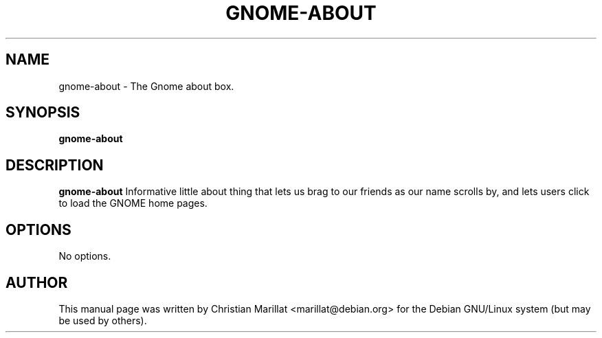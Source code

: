 .\" This manpage has been automatically generated by docbook2man 
.\" from a DocBook document.  This tool can be found at:
.\" <http://shell.ipoline.com/~elmert/comp/docbook2X/> 
.\" Please send any bug reports, improvements, comments, patches, 
.\" etc. to Steve Cheng <steve@ggi-project.org>.
.TH "GNOME-ABOUT" "1" "10 februar 2002" "" ""
.SH NAME
gnome-about \- The Gnome about box.
.SH SYNOPSIS

\fBgnome-about\fR

.SH "DESCRIPTION"
.PP
\fBgnome-about\fR Informative little about thing that
lets us brag to our friends as our name scrolls by, and lets users
click to load the GNOME home pages.
.SH "OPTIONS"
.PP
No options.
.SH "AUTHOR"
.PP
This manual page was written by Christian Marillat <marillat@debian.org> for
the Debian GNU/Linux system (but may be used by others).
